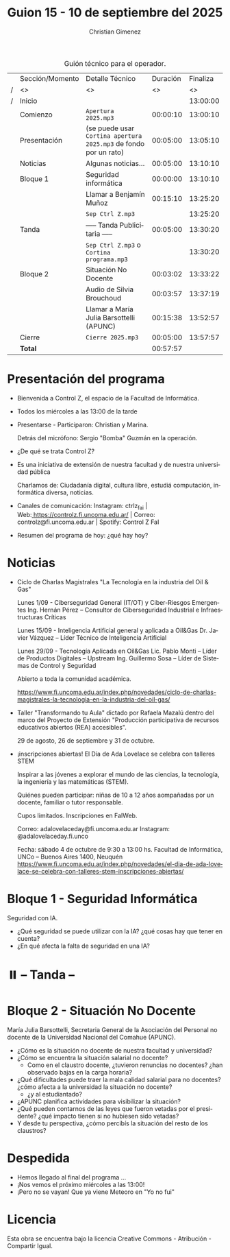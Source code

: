 #+title: Guion 15 - 10 de septiembre del 2025

#+HTML: <main>

#+caption: Guión técnico para el operador.
|   | Sección/Momento | Detalle Técnico                                                | Duración | Finaliza |
| / | <>              | <>                                                             |       <> |       <> |
| / | Inicio          |                                                                |          | 13:00:00 |
|---+-----------------+----------------------------------------------------------------+----------+----------|
|   | Comienzo        | \musicalnote{} =Apertura 2025.mp3=                                          | 00:00:10 | 13:00:10 |
|---+-----------------+----------------------------------------------------------------+----------+----------|
|   | Presentación    | (se puede usar =Cortina apertura 2025.mp3= de fondo por un rato) | 00:05:00 | 13:05:10 |
|---+-----------------+----------------------------------------------------------------+----------+----------|
|   | Noticias        | Algunas noticias...                                            | 00:05:00 | 13:10:10 |
|---+-----------------+----------------------------------------------------------------+----------+----------|
|   | Bloque 1        | Seguridad informática                                          | 00:00:00 | 13:10:10 |
|   |                 | \telephone{} Llamar a Benjamín Muñoz                                    | 00:15:10 | 13:25:20 |
|---+-----------------+----------------------------------------------------------------+----------+----------|
|   |                 | \musicalnote{} =Sep Ctrl Z.mp3=                                             |          | 13:25:20 |
|   | \pausebutton{} Tanda        | ----- Tanda Publicitaria -----                                 | 00:05:00 | 13:30:20 |
|   |                 | \musicalnote{} =Sep Ctrl Z.mp3= o =Cortina programa.mp3=                      |          | 13:30:20 |
|---+-----------------+----------------------------------------------------------------+----------+----------|
|   | Bloque 2        | Situación No Docente                                           | 00:03:02 | 13:33:22 |
|   |                 | \play{} Audio de Silvia Brouchoud                                   | 00:03:57 | 13:37:19 |
|   |                 | \telephone{} Llamar a María Julia Barsottelli (APUNC)                   | 00:15:38 | 13:52:57 |
|---+-----------------+----------------------------------------------------------------+----------+----------|
|   | Cierre          | \musicalnote{} =Cierre 2025.mp3=                                            | 00:05:00 | 13:57:57 |
|---+-----------------+----------------------------------------------------------------+----------+----------|
|---+-----------------+----------------------------------------------------------------+----------+----------|
|   | *Total*           |                                                                | 00:57:57 |          |
#+TBLFM: @4$5..@15$5=$4 + @-1$5;T::@16$4='(apply '+ '(@4$4..@15$4));T

* Presentación del programa
- Bienvenida a Control Z, el espacio de la Facultad de Informática.
- Todos los miércoles a las 13:00 de la tarde
- Presentarse - Participaron: Christian y Marina.
  
  Detrás del micrófono: Sergio "Bomba" Guzmán en la operación.
  
- ¿De qué se trata Control Z?

- Es una iniciativa de extensión de nuestra facultad y de nuestra
  universidad pública
  
  Charlamos de: Ciudadanía digital, cultura libre, estudiá computación,
  informática diversa, noticias.

- Canales de comunicación: Instagram: ctrlz_fai |
  Web:[[https://www.google.com/url?q=https://controlz.fi.uncoma.edu.ar/&sa=D&source=editors&ust=1710886972631607&usg=AOvVaw0Nd3amx84NFOIIJmebjzYD][ ]][[https://www.google.com/url?q=https://controlz.fi.uncoma.edu.ar/&sa=D&source=editors&ust=1710886972631851&usg=AOvVaw2WckiSK9W10CI0pP35EAyw][https://controlz.fi.uncoma.edu.ar/]] |
  Correo: controlz@fi.uncoma.edu.ar |
  Spotify: Control Z FaI
- Resumen del programa de hoy: ¿qué hay hoy?


* Noticias

- Ciclo de Charlas Magistrales "La Tecnología en la industria del Oil & Gas"

  Lunes 1/09 -  Ciberseguridad General (IT/OT) y Ciber-Riesgos Emergentes Ing. Hernán Pérez – Consultor de Ciberseguridad Industrial e Infraestructuras Críticas

  Lunes 15/09 - Inteligencia Artificial general y aplicada a Oil&Gas
  Dr. Javier Vázquez – Líder Técnico de Inteligencia Artificial
 
  Lunes 29/09 - Tecnología Aplicada en Oil&Gas
  Lic. Pablo Monti – Líder de Productos Digitales – Upstream
  Ing. Guillermo Sosa – Líder de Sistemas de Control y Seguridad
 
  Abierto a toda la comunidad académica.

  https://www.fi.uncoma.edu.ar/index.php/novedades/ciclo-de-charlas-magistrales-la-tecnologia-en-la-industria-del-oil-gas/

- Taller "Transformando tu Aula" dictado por Rafaela Mazalú dentro del marco del Proyecto de Extensión "Producción participativa de recursos educativos abiertos (REA) accesibles".

  29 de agosto, 26 de septiembre y 31 de octubre.

-  ¡inscripciones abiertas! El Día de Ada Lovelace se celebra con talleres STEM

  Inspirar a las jóvenes a explorar el mundo de las ciencias, la tecnología, la ingeniería y las matemáticas (STEM).

  Quiénes pueden participar: niñas de 10 a 12 años aompañadas por un docente, familiar o tutor responsable.

  Cupos limitados. Inscripciones en FaIWeb.

  Correo: adalovelaceday@fi.uncoma.edu.ar
  Instagram: @adalovelaceday.fi.unco

  Fecha: sábado 4 de octubre de 9:30 a 13:00 hs.
  Facultad de Informática, UNCo – Buenos Aires 1400, Neuquén
  https://www.fi.uncoma.edu.ar/index.php/novedades/el-dia-de-ada-lovelace-se-celebra-con-talleres-stem-inscripciones-abiertas/
* Bloque 1 - Seguridad Informática
#+html: <a id="bloque1"></a>

Seguridad con IA.

- ¿Qué seguridad se puede utilizar con la IA? ¿qué cosas hay que tener en cuenta?
- ¿En qué afecta la falta de seguridad en una IA?

* ⏸️ -- Tanda --
* Bloque 2 - Situación No Docente
#+html: <a id="bloque2"></a>

María Julia Barsottelli, Secretaria General de la Asociación del Personal no docente de la Universidad Nacional del Comahue (APUNC).

- ¿Cómo es la situación no docente de nuestra facultad y universidad?  
- ¿Cómo se encuentra la situación salarial no docente?
  - Como en el claustro docente, ¿tuvieron renuncias no docentes? ¿han observado bajas en la carga horaria?
- ¿Qué dificultades puede traer la mala calidad salarial para no docentes? ¿cómo afecta a la universidad la situación no docente?
  - ¿y al estudiantado?
- ¿APUNC planifica actividades para visibilizar la situación?
- ¿Qué pueden contarnos de las leyes que fueron vetadas por el presidente? ¿qué impacto tienen si no hubiesen sido vetadas?
- Y desde tu perspectiva, ¿cómo percibís la situación del resto de los claustros?


* Despedida
- Hemos llegado al final del programa ...
- ¡Nos vemos el próximo miércoles a las 13:00!
- ¡Pero no se vayan! Que ya viene Meteoro en "Yo no fui"

* Licencia
Esta obra se encuentra bajo la licencia Creative Commons - Atribución - Compartir Igual.

#+HTML: </main>

* Meta     :noexport:

# ----------------------------------------------------------------------
#+SUBTITLE:
#+AUTHOR: Christian Gimenez
#+EMAIL:
#+DESCRIPTION: 
#+KEYWORDS: 
#+COLUMNS: %40ITEM(Task) %17Effort(Estimated Effort){:} %CLOCKSUM

#+STARTUP: inlineimages hidestars content hideblocks entitiespretty
#+STARTUP: indent fninline latexpreview

#+OPTIONS: H:3 num:t toc:t \n:nil @:t ::t |:t ^:{} -:t f:t *:t <:t
#+OPTIONS: TeX:t LaTeX:t skip:nil d:nil todo:t pri:nil tags:not-in-toc
#+OPTIONS: tex:imagemagick

#+TODO: TODO(t!) CURRENT(c!) PAUSED(p!) | DONE(d!) CANCELED(C!@)

# -- Export
#+LANGUAGE: es
#+EXPORT_SELECT_TAGS: export
#+EXPORT_EXCLUDE_TAGS: noexport
# #+export_file_name: 

# -- HTML Export
#+INFOJS_OPT: view:info toc:t ftoc:t ltoc:t mouse:underline buttons:t path:libs/org-info.js
#+XSLT:

# -- For ox-twbs or HTML Export
# #+HTML_HEAD: <link href="libs/bootstrap.min.css" rel="stylesheet">
# -- -- LaTeX-CSS
# #+HTML_HEAD: <link href="css/style-org.css" rel="stylesheet">

# #+HTML_HEAD: <script src="libs/jquery.min.js"></script> 
# #+HTML_HEAD: <script src="libs/bootstrap.min.js"></script>

#+HTML_HEAD_EXTRA: <link href="../css/guiones-2024.css" rel="stylesheet">

# -- LaTeX Export
# #+LATEX_CLASS: article
#+latex_compiler: lualatex
# #+latex_class_options: [12pt, twoside]

#+latex_header: \usepackage{csquotes}
# #+latex_header: \usepackage[spanish]{babel}
# #+latex_header: \usepackage[margin=2cm]{geometry}
# #+latex_header: \usepackage{fontspec}
#+latex_header: \usepackage{emoji}
# -- biblatex
#+latex_header: \usepackage[backend=biber, style=alphabetic, backref=true]{biblatex}
#+latex_header: \addbibresource{tangled/biblio.bib}
# -- -- Tikz
# #+LATEX_HEADER: \usepackage{tikz}
# #+LATEX_HEADER: \usetikzlibrary{arrows.meta}
# #+LATEX_HEADER: \usetikzlibrary{decorations}
# #+LATEX_HEADER: \usetikzlibrary{decorations.pathmorphing}
# #+LATEX_HEADER: \usetikzlibrary{shapes.geometric}
# #+LATEX_HEADER: \usetikzlibrary{shapes.symbols}
# #+LATEX_HEADER: \usetikzlibrary{positioning}
# #+LATEX_HEADER: \usetikzlibrary{trees}

# #+LATEX_HEADER_EXTRA:

# --  Info Export
#+TEXINFO_DIR_CATEGORY: A category
#+TEXINFO_DIR_TITLE: Guiones: (Guion)
#+TEXINFO_DIR_DESC: One line description.
#+TEXINFO_PRINTED_TITLE: Guiones
#+TEXINFO_FILENAME: Guion.info


# Local Variables:
# org-hide-emphasis-markers: t
# org-use-sub-superscripts: "{}"
# fill-column: 80
# visual-line-fringe-indicators: t
# ispell-local-dictionary: "es"
# org-latex-default-figure-position: "tbp"
# End:
